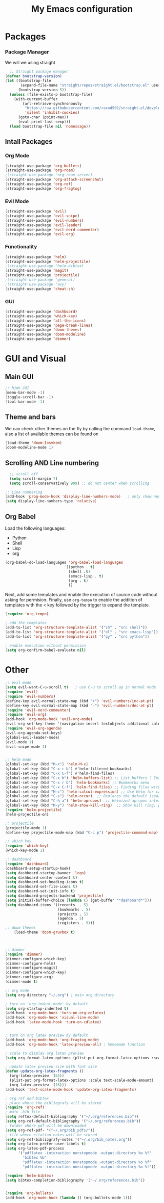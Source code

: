 #+TITLE: My Emacs configuration

* Packages
*** Package Manager
We will we using straight
#+begin_src emacs-lisp
  ;; Straight package manager
(defvar bootstrap-version)
(let ((bootstrap-file
       (expand-file-name "straight/repos/straight.el/bootstrap.el" user-emacs-directory))
      (bootstrap-version 5))
  (unless (file-exists-p bootstrap-file)
    (with-current-buffer
        (url-retrieve-synchronously
         "https://raw.githubusercontent.com/raxod502/straight.el/develop/install.el"
         'silent 'inhibit-cookies)
      (goto-char (point-max))
      (eval-print-last-sexp)))
  (load bootstrap-file nil 'nomessage))

#+end_src

** Intall Packages
*** Org Mode
#+begin_src emacs-lisp
(straight-use-package 'org-bullets)
(straight-use-package 'org-roam)
;(straight-use-package 'org-roam-server)
(straight-use-package 'org-attach-screenshot)
(straight-use-package 'org-ref)
(straight-use-package 'org-fragtog)
#+end_src
*** Evil Mode
#+begin_src emacs-lisp
(straight-use-package 'evil)
(straight-use-package 'evil-snipe)
(straight-use-package 'evil-numbers)
(straight-use-package 'evil-leader)
(straight-use-package 'evil-nerd-commenter)
(straight-use-package 'evil-org)
#+end_src

*** Functionality
#+begin_src emacs-lisp
(straight-use-package 'helm)
(straight-use-package 'helm-projectile)
;(straight-use-package 'helm-bibtex)
(straight-use-package 'magit)
(straight-use-package 'projectile)
;(straight-use-package 'general)
;(straight-use-package 'avy)
(straight-use-package 'cheat-sh)
#+end_src

*** GUI
#+begin_src emacs-lisp
  (straight-use-package 'dashboard)
  (straight-use-package 'which-key)
  (straight-use-package 'all-the-icons)
  (straight-use-package 'page-break-lines)
  (straight-use-package 'doom-themes)
  (straight-use-package 'doom-modeline)
  (straight-use-package 'dimmer)
#+end_src

* GUI and Visual
** Main GUI
#+begin_src emacs-lisp
;; hide GUI
(menu-bar-mode -1)
(toggle-scroll-bar -1)
(tool-bar-mode -1)
#+end_src

** Theme and bars
We can check other themes on the fly by calling the command =load-theme=, also a list of available themes can be found on 
#+begin_src emacs-lisp
(load-theme 'doom-Iosvkem)
(doom-modeline-mode 1)
#+end_src

** Scrolling AND Line numbering
#+begin_src emacs-lisp
  ;; scroll off
  (setq scroll-margin 7)
  (setq scroll-conservatively 999) ;; do not center when scrolling

;; Line numbering
(add-hook 'prog-mode-hook 'display-line-numbers-mode)	; only show numbers in programming buffers
(setq display-line-numbers-type 'relative)	
#+end_src

** Org Babel
Load the following languages:
+ Python
+ Shell
+ Lisp
+ org

#+begin_src emacs-lisp
  (org-babel-do-load-languages 'org-babel-load-languages
                             '((python . t)
                               (shell .t)
                               (emacs-lisp . t)
                               (org . t)
                               ))

#+end_src

#+RESULTS:

Next, add some templates and enable the execution of source code without asking for permision. Finally, use =org-tempo= to enable the addition of templates with the < key followed by the trigger to expand the template.

#+begin_src emacs-lisp
  (require 'org-tempo)

  ; add the templates
  (add-to-list 'org-structure-template-alist '("sh" . "src shell"))
  (add-to-list 'org-structure-template-alist '("el" . "src emacs-lisp"))
  (add-to-list 'org-structure-template-alist '("py" . "src python"))

  ; enable execution without permission
  (setq org-confirm-babel-evaluate nil)
#+end_src

#+RESULTS:


* Other
#+begin_src emacs-lisp
  ;; evil mode
  (setq evil-want-C-u-scroll t)   ; use C-u to scroll up in normal mode
  (require 'evil)
  (require 'evil-numbers)
  (define-key evil-normal-state-map (kbd "+") 'evil-numbers/inc-at-pt)
  (define-key evil-normal-state-map (kbd "-") 'evil-numbers/dec-at-pt)
  (require 'evil-nerd-commenter)
  (require 'evil-org)
  (add-hook 'org-mode-hook 'evil-org-mode)
  (evil-org-set-key-theme '(navigation insert textobjects additional calendar))
  (require 'evil-org-agenda)
  (evil-org-agenda-set-keys)
  (global-evil-leader-mode)
  (evil-mode 1)
  (evil-snipe-mode 1)


  ;; helm mode
  (global-set-key (kbd "M-x") 'helm-M-x)
  (global-set-key (kbd "C-x r b") #'helm-filtered-bookmarks)
  (global-set-key (kbd "C-x C-f") #'helm-find-files)
  (global-set-key (kbd "C-x b") 'helm-buffers-list) ;; List buffers ( Emacs way )
  (global-set-key (kbd "C-x r b") 'helm-bookmarks) ;; Bookmarks menu
  (global-set-key (kbd "C-x C-f") 'helm-find-files) ;; Finding files with Helm
  (global-set-key (kbd "M-c") 'helm-calcul-expression) ;; Use Helm for calculations
  (global-set-key (kbd "C-s") 'helm-occur)  ;; Replaces the default isearch keybinding
  (global-set-key (kbd "C-h a") 'helm-apropos)  ;; Helmized apropos interface
  (global-set-key (kbd "M-y") 'helm-show-kill-ring)  ;; Show kill ring, pick something to pastelm-mode 1)
  (require 'helm-projectile)
  (helm-projectile-on)

  ;; projectile
  (projectile-mode 1)
  (define-key projectile-mode-map (kbd "C-c p") 'projectile-command-map)

  ;; which key
  (require 'which-key)
  (which-key-mode 1)

  ;; dashboard
  (require 'dashboard)
  (dashboard-setup-startup-hook)
  (setq dashboard-startup-banner 'logo)
  (setq dashboard-center-content t)
  (setq dashboard-set-heading-icons t)
  (setq dashboard-set-file-icons t)
  (setq dashboard-set-init-info t)
  (setq dashboard-projects-backend 'projectile)
  (setq initial-buffer-choice (lambda () (get-buffer "*dashboard*")))
  (setq dashboard-items '((recents  . 5)
                          (bookmarks . 5)
                          (projects . 5)
                          (agenda . 5)
                          (registers . 5)))
  ;; doom themes
      (load-theme 'doom-gruvbox t)



  ;; dimmer
  (require 'dimmer)
  (dimmer-configure-which-key)
  (dimmer-configure-helm)
  (dimmer-configure-magit)
  (dimmer-configure-which-key)
  (dimmer-configure-org)
  (dimmer-mode t)

  ;; org mode
  (setq org-directory "~/.org") ; main org directory

  ; turn on 'org-indent-mode' by default
  (setq org-startup-indented t)
  (add-hook 'org-mode-hook 'turn-on-org-cdlatex) 
  (add-hook 'org-mode-hook 'visual-line-mode) 
  (add-hook 'latex-mode-hook 'turn-on-cdlatex)


  ; turn on org latex preview by default
  (add-hook 'org-mode-hook 'org-fragtog-mode)
  (add-hook 'org-mode-hook 'latex-preview-all) ; homemade function

  ; scale to display org latex preview
  (setq org-format-latex-options (plist-put org-format-latex-options :scale 1.5))

  ; update latex preview size with font size
  (defun update-org-latex-fragments ()
    (org-latex-preview '(64))
    (plist-put org-format-latex-options :scale text-scale-mode-amount)
    (org-latex-preview '(16)))
  (add-hook 'text-scale-mode-hook 'update-org-latex-fragments)

  ; org-ref and bibtex
  ; place where the bibliografy will be stored
  (require 'org-ref)
  ; main .bib file
  (setq reftex-default-bibliography '("~/.org/references.bib"))
  (setq org-ref-default-bibliography '("~/.org/references.bib"))
  ; folder where pdf will be downloaded
  (setq org-ref-pdf- '("~/.org/bib_pdfs/"))
  ; file where citation notes will be stored
  (setq org-ref-bibliografy-notes '("~/.org/bib_notes.org"))
  (setq org-latex-prefer-user-labels t)
  (setq org-latex-pdf-process
        '("pdflatex -interaction nonstopmode -output-directory %o %f"
          "bibtex %b"
          "pdflatex -interaction nonstopmode -output-directory %o %f"
          "pdflatex -interaction nonstopmode -output-directory %o %f"))

  (require 'helm-bibtex)
  (setq bibtex-completion-bibliography '("~/.org/references.bib"))


  (require 'org-bullets)
  (add-hook 'org-mode-hook (lambda () (org-bullets-mode 1)))

  ;; Function to remove underscore from strings
  ; screenshots using flameshot
  (setq org-attach-screenshot-command-line "emacshot %f")    
  (setq org-attach-screenshot-relative-links t)
  (setq org-attach-screenshot-insertfunction
        (lambda (linkfilename)
         (insert (concat "#+CAPTION:" (substring linkfilename 7 -4) "\n[[file:"  (replace-regexp-in-string " " "_" linkfilename) "]]\n")) ))

  ; org-babel for souce blocks
  (org-babel-do-load-languages 'org-babel-load-languages
                               '((python . t)
                                 (C .t)
                                 (emacs-lisp . t)
                                 ))


  ; org-roam
  (require 'org-roam)
  (setq org-roam-v2-ack t)
  (setq org-roam-directory "~/.org/roam")
  (org-roam-setup)
  (setq org-roam-completion-system 'helm)
  (global-set-key (kbd "C-c r b") 'org-roam)
  (global-set-key (kbd "C-c r c") 'org-roam-capture)
  (global-set-key (kbd "C-c r d") 'org-roam-doctor)
  (global-set-key (kbd "C-c r f") 'org-roam-node-find)
  (global-set-key (kbd "C-c r g") 'org-roam-graph)
  (global-set-key (kbd "C-c r i") 'org-roam-node-insert)
  (global-set-key (kbd "C-c r m") 'org-roam-mode)
  (global-set-key (kbd "C-c r r") 'org-roam-find-ref)
  (global-set-key (kbd "C-c r t") 'org-roam-buffer-toggle-display)


  ;; keybinds
  (general-define-key
   :states '(normal visual insert emacs)
   :prefix "SPC"
   :non-normal-prefix "M-SPC"
    "'" '(term :which-key "iterm")
    ;; magit
    "m" '(magit :which-key "magit")
    ;; buffers
    "bn" '(evil-next-buffer :which-key "next buffer")
    "bp" '(evil-previous-buffer :which-key "previous buffer")
    "bd" '(evil-delete-buffer :which-key "delete buffer")
    "bb" '(helm-buffers-list :which-key "change buffer")
    ;; Visual toggles
    "vl" '(display-line-numbers-mode :which-key "toggle line numbers")
    "vt" '(toggle-truncate-lines :which-key "toggle truncated lines")
    "vv" '(visual-line-mode :which-key "toggle visual mode")
    ;; windows
    "wj" '(evil-window-down :which-key "window down")
    "wk" '(evil-window-up :which-key "window up")
    "wh" '(evil-window-left :which-key "window left")
    "wl" '(evil-window-right :which-key "window right")
    "ws" '(evil-window-split :which-key "window split")
    "wv" '(evil-window-vsplit :which-key "window vsplit")
    "wd" '(evil-window-delete :which-key "window delete")
    ;; tabs
    "tn" '(tab-new :which-key "tab new")
    "th" '(tab-previous :which-key "tab previous")
    "tl" '(tab-next :which-key "tab next")
    "tc" '(tab-close :which-key "tab close")
    ;; evil-commenter
    "ci" '(evilnc-comment-or-uncomment-lines :which-key "(un)comment line")
    "cl" '(evilnc-quick-comment-or-uncomment-to-the-line :which-key "(un)comment to the line")
    "cc" '(evilnc-copy-and-comment-lines :which-key "copy & comment")
    "cp" '(evilnc-comment-or-uncomment-paragraphs :which-key "(un)comment parahraphs")
    "cr" '(comment-or-uncomment-region :which-key "(un)comment region")
    "cv" '(evilnc-toggle-invert-comment-line-by-line :which-key "invert comment by line")
    "\\" '(evilnc-comment-operator :which-key "comment operator")
    ;; av
    ";"  '(avy-goto-char-timer :which-key "avy char timer")
        ;; term
    "tt" '(term :which-key "shell")
    ;; Dictionary
    "sd" '(fd-switch-dictionary :which-key "toggle language")
    "se" '(flyspell-mode :which-key "toggle flyspell ON/OFF")
    "sh" '(f1 :which-key "previous spell error") 
    "sl" '(f2 :which-key "next spell error")    
    "kr" '((lambda () (interactive) (load-file "~/.emacs.d/init.el")):which-key "reload emacs init file")
    ;; agenda files
    "aa" '(org-agenda :which-key "open agenda menu")
    ;; helm-projectile
    "pp" '(helm-projectile-switch-project :which-key "switch project")
    "pf" '(helm-projectile-find-file :which-key "find file")
    "pd" '(helm-projectile-dir :which-key "find dir")
    "pg" '(helm-projectile-grep :which-key "grep in project")
    "pb" '(helm-projectile-switch-to-buffer :which-key "switch buffer")
    ;; ayuda para tomar apuntes
    "ar" '(org-ref-helm-insert-ref-link :which-key "org-ref insert link")
    "af" '(org-fragtog-mode :which-key "Toggle fragtop mode")

#+end_src
